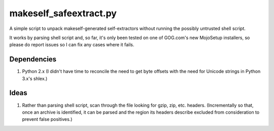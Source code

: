 =======================
makeself_safeextract.py
=======================

A simple script to unpack makeself-generated self-extractors without running
the possibly untrusted shell script.

It works by parsing shell script and, so far, it's only been tested on one of
GOG.com's new MojoSetup installers, so please do report issues so I can fix any
cases where it fails.

Dependencies
============

1. Python 2.x (I didn't have time to reconcile the need to get byte offsets
   with the need for Unicode strings in Python 3.x's shlex.)

Ideas
=====

1. Rather than parsing shell script, scan through the file looking for gzip,
   zip, etc. headers. (Incrementally so that, once an archive is identified,
   it can be parsed and the region its headers describe excluded from
   consideration to prevent false positives.)
